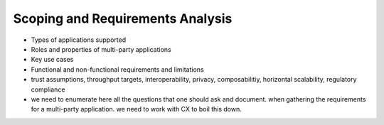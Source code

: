 Scoping and Requirements Analysis
=================================

- Types of applications supported
- Roles and properties of multi-party applications
- Key use cases
- Functional and non-functional requirements and limitations
- trust assumptions, throughput targets, interoperability, privacy, composabilitiy, horizontal scalability, regulatory compliance

- we need to enumerate here all the questions that one should ask and document. when gathering the requirements for a
  multi-party application. we need to work with CX to boil this down.
